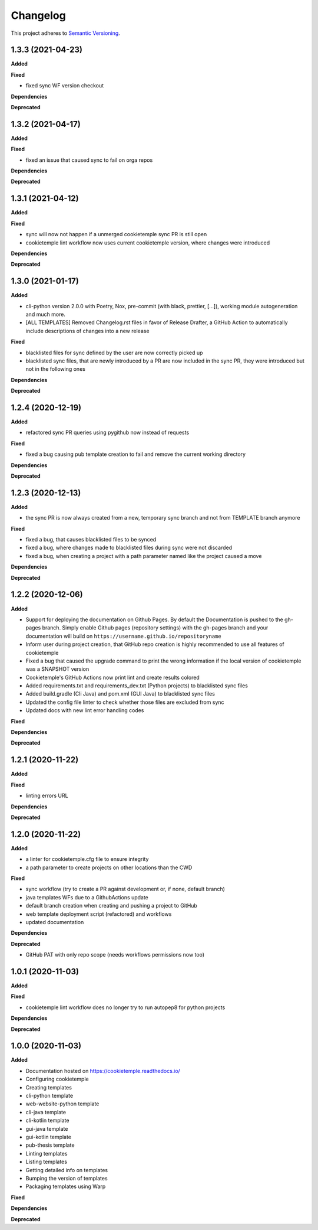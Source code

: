 .. _changelog_f:

==========
Changelog
==========

This project adheres to `Semantic Versioning <https://semver.org/>`_.

1.3.3 (2021-04-23)
------------------

**Added**

**Fixed**

* fixed sync WF version checkout

**Dependencies**

**Deprecated**

1.3.2 (2021-04-17)
------------------

**Added**

**Fixed**

* fixed an issue that caused sync to fail on orga repos

**Dependencies**

**Deprecated**

1.3.1 (2021-04-12)
------------------

**Added**

**Fixed**

* sync will now not happen if a unmerged cookietemple sync PR is still open
* cookietemple lint workflow now uses current cookietemple version, where changes were introduced

**Dependencies**

**Deprecated**



1.3.0 (2021-01-17)
------------------

**Added**

* cli-python version 2.0.0 with Poetry, Nox, pre-commit (with black, prettier, [...]), working module autogeneration and much more.
* [ALL TEMPLATES] Removed Changelog.rst files in favor of Release Drafter, a GitHub Action to automatically include descriptions of changes into a new release

**Fixed**

* blacklisted files for sync defined by the user are now correctly picked up
* blacklisted sync files, that are newly introduced by a PR are now included in the sync PR, they were introduced but not in the following ones

**Dependencies**

**Deprecated**


1.2.4 (2020-12-19)
------------------

**Added**

* refactored sync PR queries using pygithub now instead of requests

**Fixed**

* fixed a bug causing pub template creation to fail and remove the current working directory

**Dependencies**

**Deprecated**


1.2.3 (2020-12-13)
------------------

**Added**

* the sync PR is now always created from a new, temporary sync branch and not from TEMPLATE branch anymore

**Fixed**

* fixed a bug, that causes blacklisted files to be synced
* fixed a bug, where changes made to blacklisted files during sync were not discarded
* fixed a bug, when creating a project with a path parameter named like the project caused a move

**Dependencies**

**Deprecated**


1.2.2 (2020-12-06)
------------------

**Added**

* Support for deploying the documentation on Github Pages. By default the Documentation is pushed to the gh-pages branch.
  Simply enable Github pages (repository settings) with the gh-pages branch and your documentation will build on ``https://username.github.io/repositoryname``
* Inform user during project creation, that GitHub repo creation is highly recommended to use all features of cookietemple
* Fixed a bug that caused the upgrade command to print the wrong information if the local version of cookietemple was a SNAPSHOT version
* Cookietemple's GitHub Actions now print lint and create results colored
* Added requirements.txt and requirements_dev.txt (Python projects) to blacklisted sync files
* Added build.gradle (Cli Java) and pom.xml (GUI Java) to blacklisted sync files
* Updated the config file linter to check whether those files are excluded from sync
* Updated docs with new lint error handling codes

**Fixed**

**Dependencies**

**Deprecated**


1.2.1 (2020-11-22)
------------------

**Added**

**Fixed**

* linting errors URL

**Dependencies**

**Deprecated**


1.2.0 (2020-11-22)
------------------

**Added**

* a linter for cookietemple.cfg file to ensure integrity
* a path parameter to create projects on other locations than the CWD

**Fixed**

* sync workflow (try to create a PR against development or, if none, default branch)
* java templates WFs due to a GithubActions update
* default branch creation when creating and pushing a project to GitHub
* web template deployment script (refactored) and workflows
* updated documentation

**Dependencies**

**Deprecated**

* GitHub PAT with only repo scope (needs workflows permissions now too)


1.0.1 (2020-11-03)
------------------

**Added**

**Fixed**

* cookietemple lint workflow does no longer try to run autopep8 for python projects

**Dependencies**

**Deprecated**


1.0.0 (2020-11-03)
------------------

**Added**

* Documentation hosted on https://cookietemple.readthedocs.io/
* Configuring cookietemple

* Creating templates
* cli-python template
* web-website-python template
* cli-java template
* cli-kotlin template
* gui-java template
* gui-kotlin template
* pub-thesis template

* Linting templates
* Listing templates
* Getting detailed info on templates
* Bumping the version of templates
* Packaging templates using Warp

**Fixed**

**Dependencies**

**Deprecated**

